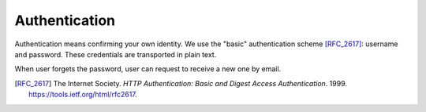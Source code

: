 Authentication
==============

Authentication means confirming your own identity.
We use the "basic" authentication scheme [RFC_2617]_:
username and password.
These credentials are transported in plain text.

..  http:post:: /api/v1/login

    Verify identify by providing username and password.

    :<json string email: User's email address
    :<json string senha: User's password

    :>json string usuario: User's details
    :>json string token_autenticacao: User's authorization code

    :statuscode 200:
    :statuscode 400:
    :statuscode 401:
    :statuscode 409:
    :statuscode 500:

    **Example**

    Successful authentication.

    ..  literalinclude:: ../examples/002-authentication.sh
        :language: bash
        :caption: Input

    ..  literalinclude:: ../examples/002-authentication.sh.output
        :language: json
        :caption: Output

    **Example**

    Authentication invalid.

    ..  literalinclude:: ../examples/003-authentication.sh
        :language: bash
        :caption: Input

    ..  literalinclude:: ../examples/003-authentication.sh.output
        :language: json
        :caption: Output

When user forgets the password,
user can request to receive a new one by email.

..  http:post:: /api/v1/forget-password

    Generate new password and send it to user by email.

    :<json string email: User's email address

    :statuscode 200:
    :statuscode 400:
    :statuscode 401:
    :statuscode 409:
    :statuscode 500:

    **Example**

    ..  literalinclude:: ../examples/004forget-password.sh
        :language: bash
        :caption: Input


.. [RFC_2617] The Internet Society. *HTTP Authentication: Basic and Digest
              Access Authentication*. 1999. https://tools.ietf.org/html/rfc2617.
